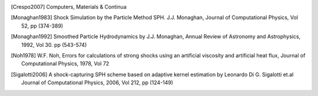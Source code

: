 .. [Crespo2007] Computers, Materials & Continua

.. [Monaghan1983] Shock Simulation by the Particle Method SPH. J.J. Monaghan, Journal of Computational Physics, Vol 52, pp (374-389)

.. [Monaghan1992] Smoothed Particle Hydrodynamics by J.J. Monaghan, Annual Review of Astronomy and Astrophysics, 1992, Vol 30. pp (543-574)

.. [Noh1978]  W.F. Noh, Errors for calculations of strong shocks using an artificial viscosity and artificial heat flux, Journal of Computational Physics, 1978, Vol 72

.. [Sigalotti2006] A shock-capturing SPH scheme based on adaptive kernel estimation by Leonardo Di G. Sigalotti et.al Journal of Computational Physics, 2006, Vol 212, pp (124-149)
